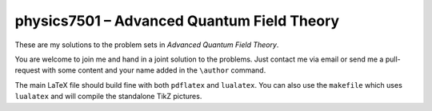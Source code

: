 ###########################################
physics7501 – Advanced Quantum Field Theory
###########################################

These are my solutions to the problem sets in *Advanced Quantum Field Theory*.

You are welcome to join me and hand in a joint solution to the problems. Just
contact me via email or send me a pull-request with some content and your name
added in the ``\author`` command.

The main LaTeX file should build fine with both ``pdflatex`` and ``lualatex``.
You can also use the ``makefile`` which uses ``lualatex`` and will compile the
standalone TikZ pictures.
